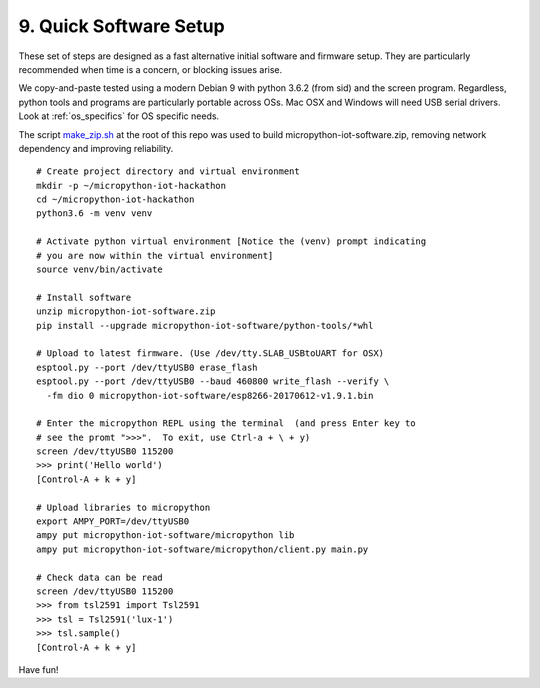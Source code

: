 .. _quick_installation:

9. Quick Software Setup
=======================

These set of steps are designed as a fast alternative initial software and
firmware setup. They are particularly recommended when time is a concern, or
blocking issues arise.

We copy-and-paste tested using a modern Debian 9 with python 3.6.2 (from sid)
and the screen program. Regardless, python tools and programs are particularly portable across OSs. Mac OSX and Windows will need USB serial drivers. Look
at :ref:`os_specifics` for OS specific needs.

The script `make_zip.sh <https://github.com/jfischer/micropython-iot-hackathon/blob/master/make_zip.sh>`_ at the root of this repo was used to build
micropython-iot-software.zip, removing network dependency and improving
reliability.


::

    # Create project directory and virtual environment
    mkdir -p ~/micropython-iot-hackathon
    cd ~/micropython-iot-hackathon
    python3.6 -m venv venv

    # Activate python virtual environment [Notice the (venv) prompt indicating
    # you are now within the virtual environment]
    source venv/bin/activate

    # Install software
    unzip micropython-iot-software.zip
    pip install --upgrade micropython-iot-software/python-tools/*whl

    # Upload to latest firmware. (Use /dev/tty.SLAB_USBtoUART for OSX)
    esptool.py --port /dev/ttyUSB0 erase_flash
    esptool.py --port /dev/ttyUSB0 --baud 460800 write_flash --verify \
      -fm dio 0 micropython-iot-software/esp8266-20170612-v1.9.1.bin

    # Enter the micropython REPL using the terminal  (and press Enter key to
    # see the promt ">>>".  To exit, use Ctrl-a + \ + y)
    screen /dev/ttyUSB0 115200
    >>> print('Hello world')
    [Control-A + k + y]

    # Upload libraries to micropython
    export AMPY_PORT=/dev/ttyUSB0
    ampy put micropython-iot-software/micropython lib
    ampy put micropython-iot-software/micropython/client.py main.py

    # Check data can be read
    screen /dev/ttyUSB0 115200
    >>> from tsl2591 import Tsl2591
    >>> tsl = Tsl2591('lux-1')
    >>> tsl.sample()
    [Control-A + k + y]


Have fun!
